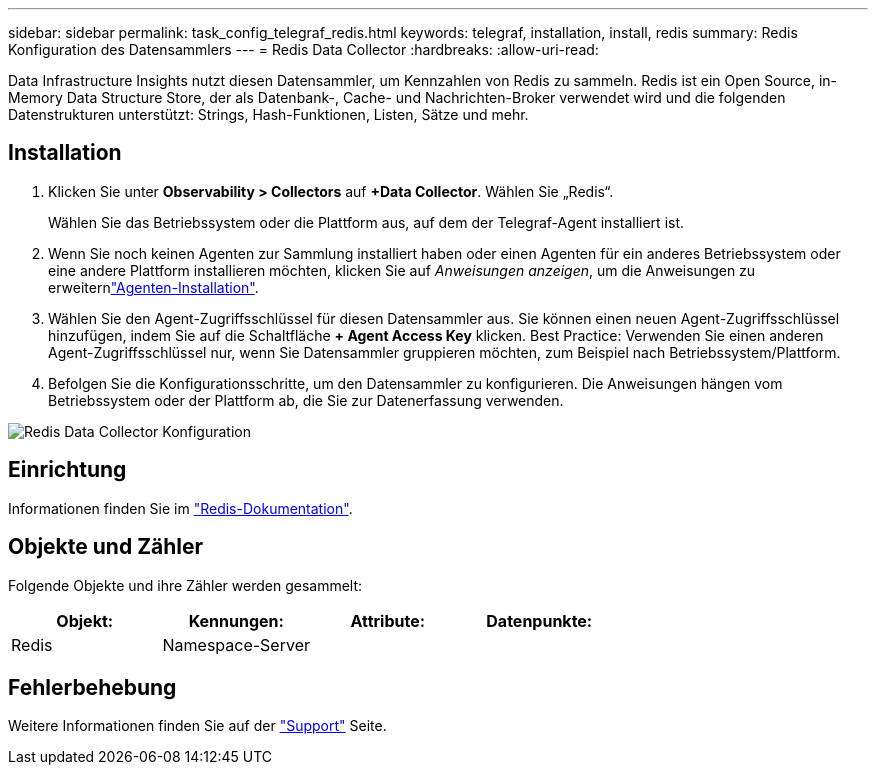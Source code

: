 ---
sidebar: sidebar 
permalink: task_config_telegraf_redis.html 
keywords: telegraf, installation, install, redis 
summary: Redis Konfiguration des Datensammlers 
---
= Redis Data Collector
:hardbreaks:
:allow-uri-read: 


[role="lead"]
Data Infrastructure Insights nutzt diesen Datensammler, um Kennzahlen von Redis zu sammeln. Redis ist ein Open Source, in-Memory Data Structure Store, der als Datenbank-, Cache- und Nachrichten-Broker verwendet wird und die folgenden Datenstrukturen unterstützt: Strings, Hash-Funktionen, Listen, Sätze und mehr.



== Installation

. Klicken Sie unter *Observability > Collectors* auf *+Data Collector*. Wählen Sie „Redis“.
+
Wählen Sie das Betriebssystem oder die Plattform aus, auf dem der Telegraf-Agent installiert ist.

. Wenn Sie noch keinen Agenten zur Sammlung installiert haben oder einen Agenten für ein anderes Betriebssystem oder eine andere Plattform installieren möchten, klicken Sie auf _Anweisungen anzeigen_, um die  Anweisungen zu erweiternlink:task_config_telegraf_agent.html["Agenten-Installation"].
. Wählen Sie den Agent-Zugriffsschlüssel für diesen Datensammler aus. Sie können einen neuen Agent-Zugriffsschlüssel hinzufügen, indem Sie auf die Schaltfläche *+ Agent Access Key* klicken. Best Practice: Verwenden Sie einen anderen Agent-Zugriffsschlüssel nur, wenn Sie Datensammler gruppieren möchten, zum Beispiel nach Betriebssystem/Plattform.
. Befolgen Sie die Konfigurationsschritte, um den Datensammler zu konfigurieren. Die Anweisungen hängen vom Betriebssystem oder der Plattform ab, die Sie zur Datenerfassung verwenden.


image:RedisDCConfigWindows.png["Redis Data Collector Konfiguration"]



== Einrichtung

Informationen finden Sie im link:https://redis.io/documentation["Redis-Dokumentation"].



== Objekte und Zähler

Folgende Objekte und ihre Zähler werden gesammelt:

[cols="<.<,<.<,<.<,<.<"]
|===
| Objekt: | Kennungen: | Attribute: | Datenpunkte: 


| Redis | Namespace-Server |  |  
|===


== Fehlerbehebung

Weitere Informationen finden Sie auf der link:concept_requesting_support.html["Support"] Seite.
